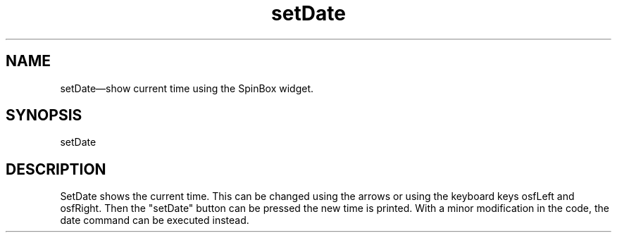 .\" $XConsortium: setDate.man /main/4 1995/07/17 10:48:52 drk $
.\" Motif
.\"
.\" Copyright (c) 1987-2012, The Open Group. All rights reserved.
.\"
.\" These libraries and programs are free software; you can
.\" redistribute them and/or modify them under the terms of the GNU
.\" Lesser General Public License as published by the Free Software
.\" Foundation; either version 2 of the License, or (at your option)
.\" any later version.
.\"
.\" These libraries and programs are distributed in the hope that
.\" they will be useful, but WITHOUT ANY WARRANTY; without even the
.\" implied warranty of MERCHANTABILITY or FITNESS FOR A PARTICULAR
.\" PURPOSE. See the GNU Lesser General Public License for more
.\" details.
.\"
.\" You should have received a copy of the GNU Lesser General Public
.\" License along with these librararies and programs; if not, write
.\" to the Free Software Foundation, Inc., 51 Franklin Street, Fifth
.\" Floor, Boston, MA 02110-1301 USA
...\" 
...\" 
...\" HISTORY
...\" "
.TH setDate 1X MOTIF "Demonstration programs"
.SH NAME
\*LsetDate\*O\(emshow current time using the SpinBox widget.
.SH SYNOPSIS
.sS
\*LsetDate\*O
.sE
.SH DESCRIPTION
\*LSetDate\*O
shows the current time.  This can be changed using the arrows or using
the keyboard keys osfLeft and osfRight.  Then the "setDate" button can
be pressed the new time is printed.  With a minor modification in the
code,  the date command can be executed instead.
